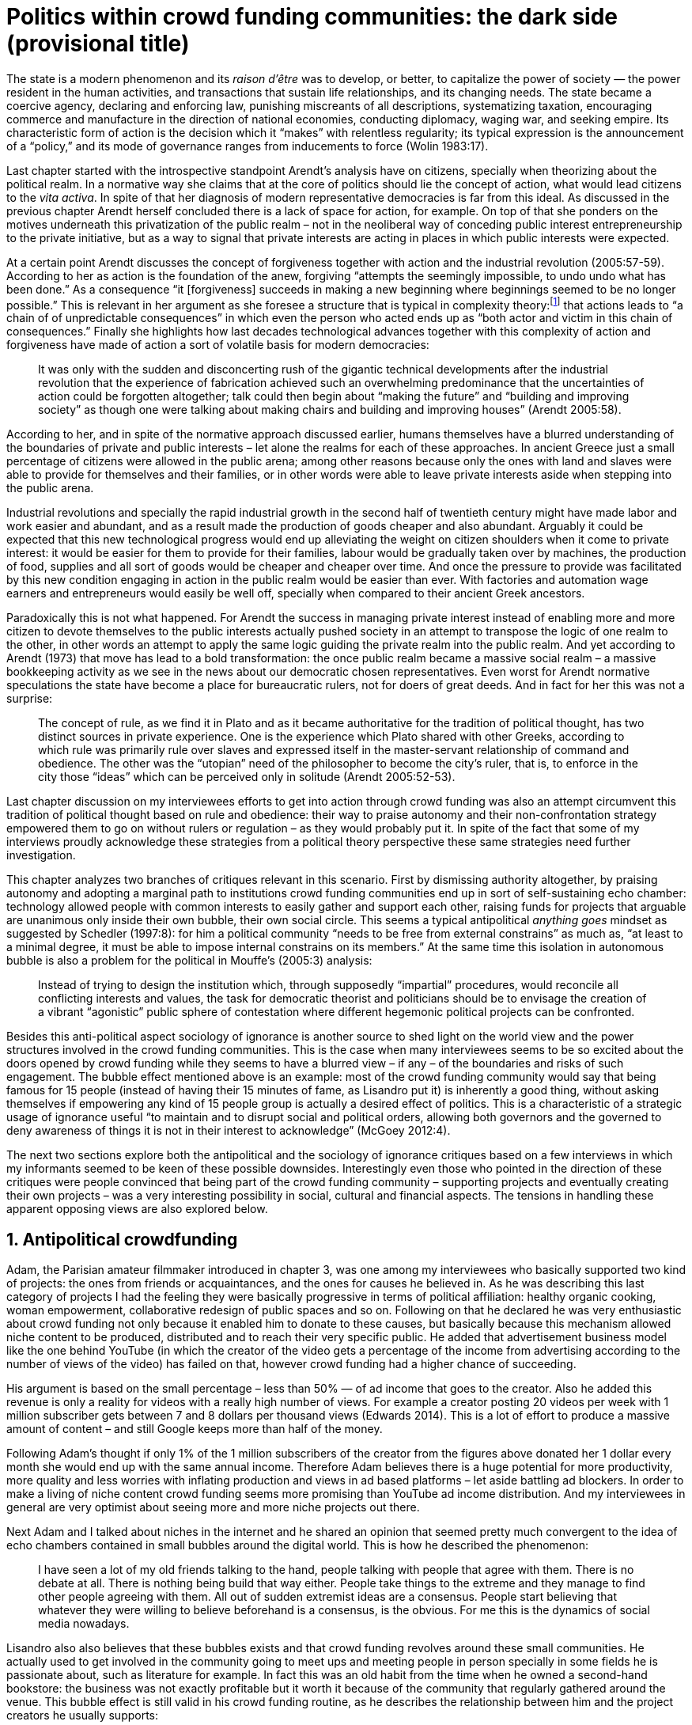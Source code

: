 = Politics within crowd funding communities: the dark side (provisional title)
:numbered:
:sectanchors:
:icons: font
:stylesheet: ../contrib/print.css

[.lead]
The state is a modern phenomenon and its _raison d'être_ was to develop, or better, to capitalize the power of society — the power resident in the human activities, and transactions that sustain life relationships, and its changing needs. The state became a coercive agency, declaring and enforcing law, punishing miscreants of all descriptions, systematizing taxation, encouraging commerce and manufacture in the direction of national economies, conducting diplomacy, waging war, and seeking empire. Its characteristic form of action is the decision which it “makes” with relentless regularity; its typical expression is the announcement of a “policy,” and its mode of governance ranges from inducements to force (Wolin 1983:17).

Last chapter started with the introspective standpoint Arendt's analysis have on citizens, specially when theorizing about the political realm. In a normative way she claims that at the core of politics should lie the concept of action, what would lead citizens to the _vita activa_. In spite of that her diagnosis of modern representative democracies is far from this ideal. As discussed in the previous chapter Arendt herself concluded there is a lack of space for action, for example. On top of that she ponders on the motives underneath this privatization of the public realm – not in the neoliberal way of conceding public interest entrepreneurship to the private initiative, but as a way to signal that private interests are acting in places in which public interests were expected.

At a certain point Arendt discusses the concept of forgiveness together with action and the industrial revolution (2005:57-59). According to her as action is the foundation of the anew, forgiving “attempts the seemingly impossible, to undo undo what has been done.” As a consequence “it [forgiveness] succeeds in making a new beginning where beginnings seemed to be no longer possible.” This is relevant in her argument as she foresee a structure that is typical in complexity theory:footnote:[To be clear I am not saying that Arendt is referring nor subscribing to complexity theory. Also I am not claiming she is a precursor of this field. The point is that, as Arendt (2005:58) put, “men (_sic_) do not know what they are doing with respect to others, that they may intend good and achieve evil, and vice versa, and that nevertheless they aspire in action to the same fulfillment of intention that is the sign of mastership in their intercourse with natural, material things, has been the one great topic of tragedy since Greek antiquity.” To a certain extent this acknowledgement is also found in complexity theory in which systems are non-linear, non-teleological, and their outcomes are highly unpredictable (Mitleton-Kelly 2003).] that actions leads to “a chain of of unpredictable consequences” in which even the person who acted ends up as “both actor and victim in this chain of consequences.” Finally she highlights how last decades technological advances together with this complexity of action and forgiveness have made of action a sort of volatile basis for modern democracies:

[quote]
It was only with the sudden and disconcerting rush of the gigantic technical developments after the industrial revolution that the experience of fabrication achieved such an overwhelming predominance that the uncertainties of action could be forgotten altogether; talk could then begin about “making the future” and “building and improving society” as though one were talking about making chairs and building and improving houses” (Arendt 2005:58).

According to her, and in spite of the normative approach discussed earlier, humans themselves have a blurred understanding of the boundaries of private and public interests – let alone the realms for each of these approaches. In ancient Greece just a small percentage of citizens were allowed in the public arena; among other reasons because only the ones with land and slaves were able to provide for themselves and their families, or in other words were able to leave private interests aside when stepping into the public arena.

Industrial revolutions and specially the rapid industrial growth in the second half of twentieth century might have made labor and work easier and abundant, and as a result made the production of goods cheaper and also abundant. 
Arguably it could be expected that this new technological progress would end up alleviating the weight on citizen shoulders when it come to private interest: it would be easier for them to provide for their families, labour would be gradually taken over by machines, the production of food, supplies and all sort of goods would be cheaper and cheaper over time. And once the pressure to provide was facilitated by this new condition engaging in action in the public realm would be easier than ever. With factories and automation wage earners and entrepreneurs would easily be well off, specially when compared to their ancient Greek ancestors.

Paradoxically this is not what happened. For Arendt the success in managing private interest instead of enabling more and more citizen to devote themselves to the public interests actually pushed society in an attempt to transpose the logic of one realm to the other, in other words an attempt to apply the same logic guiding the private realm into the public realm. And yet according to Arendt (1973) that move has lead to a bold transformation: the once public realm became a massive social realm – a massive bookkeeping activity as we see in the news about our democratic chosen representatives. Even worst for Arendt normative speculations the state have become a place for bureaucratic rulers, not for doers of great deeds. And in fact for her this was not a surprise: 

[quote] 
The concept of rule, as we find it in Plato and as it became authoritative for the tradition of political thought, has two distinct sources in private experience. One is the experience which Plato shared with other Greeks, according to which rule was primarily rule over slaves and expressed itself in the master-servant relationship of command and obedience. The other was the “utopian” need of the philosopher to become the city's ruler, that is, to enforce in the city those “ideas” which can be perceived only in solitude (Arendt 2005:52-53).

Last chapter discussion on my interviewees efforts to get into action through crowd funding was also an attempt circumvent this tradition of political thought based on rule and obedience: their way to praise autonomy and their non-confrontation strategy empowered them to go on without rulers or regulation – as they would probably put it. In spite of the fact that some of my interviews proudly acknowledge these strategies from a political theory perspective these same strategies need further investigation.

This chapter analyzes two branches of critiques relevant in this scenario. First by dismissing authority altogether, by praising autonomy and adopting a marginal path to institutions crowd funding communities end up in sort of self-sustaining echo chamber: technology allowed people with common interests to easily gather and support each other, raising funds for projects that arguable are unanimous only inside their own bubble, their own social circle. This seems a typical antipolitical _anything goes_ mindset as suggested by Schedler (1997:8): for him a political community “needs to be free from external constrains” as much as, “at least to a minimal degree, it must be able to impose internal constrains on its members.” At the same time this isolation in autonomous bubble is also a problem for the political in Mouffe's (2005:3) analysis:

[quote]
Instead of trying to design the institution which, through supposedly “impartial” procedures, would reconcile all conflicting interests and values, the task for democratic theorist and politicians should be to envisage the creation of a vibrant “agonistic” public sphere of contestation where different hegemonic political projects can be confronted. 

Besides this anti-political aspect sociology of ignorance is another source to shed light on the world view and the power structures involved in the crowd funding communities. This is the case when many interviewees seems to be so excited about the doors opened by crowd funding while they seems to have a blurred view – if any – of the boundaries and risks of such engagement. The bubble effect mentioned above is an example: most of the crowd funding community would say that being famous for 15 people (instead of having their 15 minutes of fame, as Lisandro put it) is inherently a good thing, without asking themselves if empowering any kind of 15 people group is actually a desired effect of politics. This is a characteristic of a strategic usage of ignorance useful “to maintain and to disrupt social and political orders, allowing both governors and the governed to deny awareness of things it is not in their interest to acknowledge” (McGoey 2012:4). 

The next two sections explore both the antipolitical and the sociology of ignorance critiques based on a few interviews in which my informants seemed to be keen of these possible downsides. Interestingly even those who pointed in the direction of these critiques were people convinced that being part of the crowd funding community – supporting projects and eventually creating their own projects – was a very interesting possibility in social, cultural and financial aspects. The tensions in handling these apparent opposing views are also explored below.

== Antipolitical crowdfunding

Adam, the Parisian amateur filmmaker introduced in chapter 3, was one among my interviewees who basically supported two kind of projects: the ones from friends or acquaintances, and the ones for causes he believed in. As he was describing this last category of projects I had the feeling they were basically progressive in terms of political affiliation: healthy organic cooking, woman empowerment, collaborative redesign of public spaces and so on. Following on that he declared he was very enthusiastic about crowd funding not only because it enabled him to donate to these causes, but basically because this mechanism allowed niche content to be produced, distributed and to reach their very specific public. He added that advertisement business model like the one behind YouTube (in which the creator of the video gets a percentage of the income from advertising according to the number of views of the video) has failed on that, however crowd funding had a higher chance of succeeding.

His argument is based on the small percentage – less than 50% — of ad income that goes to the creator. Also he added this revenue is only a reality for videos with a really high number of views. For example a creator posting 20 videos per week with 1 million subscriber gets between 7 and 8 dollars per thousand views (Edwards 2014). This is a lot of effort to produce a massive amount of content – and still Google keeps more than half of the money.

Following Adam's thought if only 1% of the 1 million subscribers of the creator from the figures above donated her 1 dollar every month she would end up with the same annual income. Therefore Adam believes there is a huge potential for more productivity, more quality and less worries with inflating production and views in ad based platforms – let aside battling ad blockers. In order to make a living of niche content crowd funding seems more promising than YouTube ad income distribution. And my interviewees in general are very optimist about seeing more and more niche projects out there.

Next Adam and I talked about niches in the internet and he shared an opinion that seemed pretty much convergent to the idea of echo chambers contained in small bubbles around the digital world. This is how he described the phenomenon:

[quote]
I have seen a lot of my old friends talking to the hand, people talking with people that agree with them. There is no debate at all. There is nothing being build that way either. People take things to the extreme and they manage to find other people agreeing with them. All out of sudden extremist ideas are a consensus. People start believing that whatever they were willing to believe beforehand is a consensus, is the obvious. For me this is the dynamics of social media nowadays.

Lisandro also also believes that these bubbles exists and that crowd funding revolves around these small communities. He actually used to get involved in the community going to meet ups and meeting people in person specially in some fields he is passionate about, such as literature for example. In fact this was an old habit from the time when he owned a second-hand bookstore: the business was not exactly profitable but it worth it because of the community that regularly gathered around the venue. This bubble effect is still valid in his crowd funding routine, as he describes the relationship between him and the project creators he usually supports:

[quote]
Even when I do not know them in person they are people I follow on Twitter, authors I like. I feel close to them as I follow the projects they run, so it is a group, you feel like you are part of it. There are also some video initiatives on YouTube I support because I watch the videos. I can pay one dollar a month for them, I can afford it if they keep on shotting new videos. I see this as clearcut exchange … I am willing to pay for the content [I consume] and when you actually know the person [creating that content], even if not in person but via social media, it is way easier to support their projects.

Emily, part of the team who founded a British crowd funding platform,footnote:[See chapter 3.] believes that this community effect around crowd funding is more attractive than the possibility of making money. In other words it is about a collaborative relationship, and not merely patron relationship in which one part supports the other financially:

[quote]
I do not think there is all that many people who set out because they are like “I want to make millions of pounds.” They kind of set out because they are like “I think this is a really interesting business model.” It shifts things so that some of the most effective Kickstarter projects are ones effectively getting user information. You get to connect with your users. You get to iterate and change your project much faster as you are going along and you get advanced orders so the risk is lower. It feels like a much more connected relationship that those projects typically have with the people who will be using that project.

Surely she is not denying that there are different mindset around crowd funding but for her this is not so common in regular crowd funding: “maybe that is something more [common] on the kind of equity based crowd funding platforms,” she ponders. Her argument also brings in a business mindset shared by other interviewees (Daniel, the German interested in board games, for example): the case in which a community of people connected by stronger ties reduces the economic risk of a enterprise. In sum there are different approaches the crowd funding community recurs in order to emphasizes how the personal side of their relations grants a more coherent space for them. Within this space, and with cash circulating among people in this bubble, a lot of anew can be funded.

At this point it worth it call into question what are the issues the crowd funding enthusiasts might be leaving behind. If in last chapter I highlighted that Mouffe criticized Arendt's idea of politics on the grounds that her ideas would be too optimistic for the public realm, the same question is valid for my interviewee's world view. If the point of view argued in the last paragraph was the only side of this coin, autonomy would allow a plethora of ideas and actions in the public space, and crowd funding would allow people to join forces to make them happen. If that all was actually happening Mouffe (2005:3) arguments would be a harsh attack on the success of crowd funding as a form of political engagement:

[quote]
Instead of trying to design the institution which, through supposedly “impartial” procedures, would reconcile all conflicting interests and values, the task for democratic theorist and politicians should be to envisage the creation of a vibrant “agonistic” public sphere of contestation where different hegemonic political projects can be confronted (Mouffe 2005:3).

Therefore the point is to highlight that crowd funding fails in all criteria of a this sort of heuristic proposed from this quote. First of all crowd funding is not a impartial procedure. This issue is multifaceted and probably it is not feasible to exhaust all possible ways to argue that impartiality is not a strength of crowd funding. As seen my interviewees would argue in a kind of libertarian tone that anyone could pledge in any crowd funding campaign – and that would be enough to label crowd funding as “democratic.” Surely this is not the case. The basic argument would be that not everybody is online (48% of the world is, 41% if we take only developing countries, or 81% in developed countries) and that not everybody online actually trusts the web enough to make an online payment (79% of Americans that are online are in fact shopping online).footnote:[Figures regarding population with internet access according to ICT (2017) and the one about online payments according to Pew Research Center (2016).] 

However even moving away from numbers it is possible to discuss the impartiality of crowd funding. For instance my interviewees, as discussed before, are very similar in terms of their social and educational background. They usually are people that have had access to higher education, that can easier take risks because they have a safety net. Those from outside the global north have fluent English and at least some experiences abroad. This fact cannot be ignored when pondering about the impartiality of crowd funding: these trajectories have social impact in the way these individuals face the world, on their personal values, strategies, aspirations and notions of right and wrong, of success and failure. All these aspects end up internalized as a disposition to act in a similar fashion (Bourdieu 1970). As Swartz (1997:109) summarizes this argument:

[quote]
It is one thing to say that working-class youth do not enter French universities because they fear failure, and quite another to say that getting a higher education does not belong to their world view or class structure. In the former case, these youths might value higher learning and have hopes of attending the university but choose not to attend because they expect to fail. In the latter case, they would have no desire to attend the university and therefore no expectations.

In other words the crowd funding community share so much in common that it is expected that it will reproduce their values instead of acting as impartial platform — specially when some of the platform founders and staff I interviewed explicitly recurred to the analogy of putting the curatorial layer to keep the platform a garden not a thicket (that is to say, they cherry pick the projects that go online, they help creators to produce videos, text and images passing a specific kind of message etc.). Even in face of some tensions (such as whether it is OK or not to use Kickstarter basically as a shop window) my interviewees share similar world views in many other perspectives.

Following Mouffe's quote crowd funding does not reconcile conflicting interests and values either. Beyond the similarity discussed above the mechanism itself is not focused in debating, in contrasting ideas, but mostly in isolating the needs (the financial target of each campaign) from the rest of the campaigns. In this scenario even contradictory projects could end up funded and their supporter would never meet to discuss if these ideas can cohabit in the very same society. At the same time as a white supremacist might be raising funds to keep their podcast production running, supporters of Black Lives Matter might be funding a documentary about their social movement. Actually there were attempts from these opposing groups to raise funding through crowd funding. From the example mentioned a studio from London launched a campaign to shoot a documentary called “The Third Dimension: #BlackLivesMatter” (Indiegogo 2016). On the other hand after being accused of hosting campaigns for white supremacists and neo-Nazis many platforms turn them down (Independent 2017). But even with opposing examples as such, this diversity might not be even expected in crowd funding. Chris is an expert in sharing economy and he pondered on a basic profile of people engaged in crowd funding and in the sharing economy as a whole:

[quote]
What I've observed in the discourse around the sharing economy is the values and qualities that people project onto this technology are then reflected back out again in terms of the stories, the narratives about the sharing economy. Say those people who believe the internet is an inherently liberating democratic technology: that belief then shapes what they think the sharing economy is and can become. You get the actors who essentially talk about a sharing economy which is a very digitally enabled society and economy but which is very libertarian, but more from the libertarian left philosophy.

The corpus of my field work tends to corroborate Cris's idea. But even if this is not true and the community is really diverse, embracing from neo-Nazis to #BlackLivesMatter, in both campaign examples above there was no debate on the validity of these ideas to society, neither on the possibility of the coexistence of these ideals in a civic public space. And even when the decision to not host campaigns for groups of a given credo, the decision was unilateral, non agonistc, as Mouffe belives democratic bodies should be. And yet this kind of decision might be an argument in favor of the similar world views shared by the crowd funding communities. By these means there is a great possibility that even if politically speaking the crowd funding community allows multiple initiatives to be launched, and to make ends meet, it is arguably a political tool focused in a specific kind of public: it will attend this public demand and amplify their range of action – ending up as an ever growing echo chamber. However even if my interviewees believe they have the greatest intentions, this is not necessarily democratic in Mouffe's sense. 

Finally Mouffe's quote refers not only to the confrontation of idea, but also to hegemonic political projects. In that sense there is arguably a two fold critique towards the crowd funding communities: the kind of projects they put forward are at most public goods with limited range. Cases like the crowd funding of public transportation or of museums are quite rare (Indiegogo 2014), and even if it can be considered a remarkable public good does not put different hegemonic political projects face to face. This museum case, for instance, put on evidence the figure of Nikola Tesla: they raised fund to buy the site of a well-known antenna designed by him and plan to open a museum there. In the popular culture the name of such a engineering arguably reinforces a very specific set of characteristics common to many of my interviewees: a utopian view of technology, a kind of vote for a frugal life, a controversial disavowal for copyright and patents etc. And, again, if this political project is put forward by crowd funding, there is no hegemonic antagonism to it within the crowd funding community.

In Shedler (1997:3) words politics involves “the definition of societal problems and conflicts, the elaboration of binding decisions and the establishment of its own rules.” Crowd funding is a kind of open space where ideas run in their own bubbles, without running into each other; in other words the notion of conflict is downgraded because anyone can submit any idea, and the notion of problem is reduced in a pecuniary total, the target of the campaign. Once these pecuniary targets are reached there is no need for binding decisions or any kind of dependence between people involved in such projects and outsiders. And surely the highest bar crowd funding afforded to put in rules are unilateral decision taken by founders and staff of the platforms together with individual decision to support or not each project. Therefore in spite of action empowering in Arendt's sense, there are strong critiques to consider crowd funding community as political from the perspective of the way they organize the interaction among its members.
 
== Dodging dystopia

Certainly Adam's idea of niche contents (mentioned earlier in this chapter) is not an odd statement. Indeed it is similar to Pariser's (2012) best seller _The Filter Bubble_, a book basically blaming algorithms for isolating people in bubbles of their users alike: for example, Google show results similar to the ones you have already clicked in the past, or your Facebook feed is assembled from posts of things data science predicts you will probably like. This strategy pull apart controversial contents for each and every online user.

However, in opposition to Parisier, Adam does not seem convinced that algorithms filtering our content is actually the only cause of these bubbles. Actually he is closer to Bishop's (2008) argument in _The Big Sort_: as a result of the success of the welfare state, the book claims, Americans felt free to move wherever they wanted within the continental country. These freedom resulted in a clearcut polarization reflecting like-minded groups: in general liberals moved to metropolitan centers such as New York and San Francisco while conservatives grouped in Orange County and Colorado Springs for example. This is a contrast compared to the 1970s when college degrees were not not polarized in specific urban centers. As Bishop Adam believes that technology is not the one to blame in these bubble effects:

[quote]
Corporations have no ideology. They do what makes the most money, what gives them more profits – except in rare cases in which Facebook [for example] stands for Israel, for Jews etc. But most of the time you take any of the big media companies and you see some to the right, some to the left, but all of them will be focus in the return of investments. If you take Fox News in the USA, there are people interested in that kind of content, people willing to put money on that. If we did not have these people, we would not have it [Fox News]. I do not like this idea that Fox [News] causes conservatism. Both [people interested in Fox News contents, and Fox News itself] are parts of a cycle. And that is the same with crowd funding, and with social media. One can create mechanisms to bring conflict in, to bring discourse in, to promote the debate of opposing ideas. But people just do not care. That is not what they want.

What Adam is suggesting is that there are several aspects of the way that people spread their messages is highly debatable: there is unequivocal bias in this process. Therefore even if the crowd funding platforms themselves are not really stakeholders in the global economy, or at least in the global media, they depend on the strategies and side effects of social media to spread the word about each campaign. This introduces a kind of unattended bias in the crowd funding community – in other words when my interviewees claim that there are projects out there and people are free to pledge in any project they like, that might not be only way to take the story into account.

In fact there are studies on the dynamic of grassroots online petitions campaigns describing the importance of a new kind of leadership: there is “a general shift from leaders and elite to members or individuals” (Margetts _et al_ 2013:3). In other words characteristics typical from online petition (and I might add, online crowd funding) campaigns create a new dynamic for political action in which:

[quote]
contemporary political mobilisations can become viable without leading individuals and organisations to undertake organisation and coordination costs, proceeding to critical mass and even achieving the policy or political change at which they are aimed (Margetts _et al_ 2013:19). 

These characteristics includes, for example, micro donations (of time in online petitions and of time and money in crowd funding), low start-up costs (no need of great investments to launch an online petition or crowd funding campaign) and the importance of certain number of people willing to start (signing the petition or donating to crowd funding). Actually this last example is crucial: most of the successful online petitions that reached a significant amount of signatures had a steep rise in the very first days. Margetts _et al_ (2013) argues that instead of basing trustworthiness from the credentials of more traditional incumbent institutions and leaders, these new online mobilizations are more passive to externalities – that is to say depending on the number of signatures already added to a given petition (and I might add, the amount of money already pledged in a crowd funding campaign) and on the people who shared the link for the campaign page, for example, possible enthusiasts of this polical action deicide if they are joining it or not. As Margetts _et al_ (2013:18) summarize:

[quote]
In this environment, leadership is the aggregate of many low-cost actions undertaken by those willing to start, rather than the raft of actions and characteristics of the few with which it is normally associated. Of course, the group of starters will usually include at least one leader in a more traditional mould who has taken a higher-cost action: for example, the person who sets up a petition and circulates it to close associates in their immediate social networks. But the number of starters needed to get the mobilisation off the ground will be beyond that possible to obtain with strong ties to the initiator alone, but will be attained with weak ties, such as the friend of a friend of a friend on a social networking site, or the retweet of the retweet of a tweet … By providing this social information, internet-based platforms circumvent the need for other activities traditionally performed by leaders. 

In this scenario the unattended subjectivities of how information circulates is very important. In spite of some of my interviewees (as Adam, for example) being willing to discuss the power of social media behind the success of crowd funding that kind of reflection was mostly seen in experts I interviewed for this research. And as adverted this discussion is not a detail but a crucial sociological question in understanding the social and political consequences of crowd funding. Most of the people I talked too has shown a very optimist, maybe naïve, approach to the topic. Emily for instance focus on the close network and also recurs on a sort of national analysis of national policies to stand for the benefits of crowd funding:

[quote]
It sort of feels like a shift away from consumer who just buys and producer into a much more collaborative relationship. I'm sure that they're the of “just make millions” kind of thing, maybe that exists or maybe that's something that's existing more on the kind of equity based crowd funding platforms, potentially. Certainly the people that I've spoken with just tend to be characterized by a much more collaborative approach to the way that they want to run the project or the business … I do have some skepticism over the position of crowd funding more generally, particularly over Nesta involvement (I suppose) with it.footnote:[Nesta stands for National Endowment for Science, Technology and the Arts. It is a British innovation foundation that started with a £250 million endowment from the UK National Lottery. Their were funders of the crowd funding platform Emily worked for.] Not that I think that it comes from any personal, not that I doubt the personal intentions of anyone, but I think the timing of it was coming in right when the government cuts were sort of being ushered in. Right after. There's a handy narrative.

Lisandro is an enthusiast of this sort of more collaborative business model but he also made a two fold critique on critical topics for the consideration of crowd funding as political nowadays. While debating about kinds of powers acting in society he called expressiveness into question: for him there are two sorts of powers, an incumbent power (basically external from the community, power that has its sources in the incumbent institutions) and an effective power (felt as stronger within the crowd funding community). Therefore this more collaborative empowerment was promising in putting people close to each other:

[quote]
My idea is that you basically flatten relationships, thus in reality incumbent power ends up weaker than effective power. And this effective power is established due to one's own expression skills. Those who know better how to express themselves have some advantages because they can clearly show how passionate they are about a certain subject. The have way more power than people imbued with institutional power.

However Lisandro also criticized the way corporate power is managing not only crowd funding but the sharing economy as a whole:

[quote]
I live in Copacabana, in Rio [Rio de Janeiro, Brazil] in in my building I guess there are only four permanent residents. The rest is all Airbnb. In a certain way these are disaggregating activities, [activities that makes] you monetize collaboration. 

With these quotes Lisandro clearly highlight two topics that are left behind when people (including Lisandro himself) take an optimist view on the potential of crowd funding. First we have all the subjectives qualities of platforms and creators, together with the social media role in the launching of what might be a successful campaign. Second we have the perception of a more open and collaborative mechanism to sort out ideas that is only possible through a very centralized mechanism: the crowd funding platform themselves. It is only by ignoring these issues, and only by ignoring what unfolds from it (such as the effect of algorithms regulating social media, or the power of the platforms as intermediaries) that these kind of communities can be perceived as efficient new ways of political and democratic action.

The problem of the intermediary ends up as the opposite of the benefits of the collaborative ideals: more power concentrated in the hand of a few, less choices, less debate – and arguably less government and public bodies with power to intervene, regulate and call for formal democratic debates and decision making processes. Sam is an expert in sharing economy, part of my fieldwork. He shares the same worries as Lisandro: 

[quote]
AirBnB is intermediary for short-term rentals and Uber is a taxi service, neither of which are really sharing. Especially Uber, I would say, is not sharing because it's a taxi service. You're not actually sharing a ride. From an environmental perspective, and I know there's the environmental arguments for the sharing economy, as far as Uber goes, it's people driving around in cars to pick other people up. It's facilitating greenhouse gas emissions, rather than preventing it.

Among my interviewees maybe Stephen, the British entrepreneur in the startup market, was one of the most skeptical on the possibilities of crowd funding a political action. But even him seemed to find a possibility, a kind of workaround to the arguably antipolitical problems of crowd funding and of the sharing economy:

[quote]
So something like Uber and Airbnb: I have a real problem with them because I think if they were local businesses it would be fantastic. I love the use of technology but the fact that these guys now are… I mean Uber will end up owning every fucking taxi driver in the world … And then if you talk to some of the guys who use it they go “yeah, well it's quite good for us because we get more businesses.” But in the end it's a lot of power in one company. And I think it's kind of what I object to, there's no trickle, so it's making richer people even richer.

The point is that there are a series of questions that might downplay the political role of crowd funding, or at least call into question how democratic these political actions really are. And most important for this last part of the chapter is to debate whether this act of leaving some issues behind grants some strategic advantages to enthusiasts of crowd funding and advocates of the sharing economy. It is not a matter of blaming informants of being naïve or Machiavellian, but as McGoey (2012:11) puts:

[quote]
Social scientists, in writing about ignorance, must better acknowledge their own ignorance of the unarticulated or simply unconscious rationales of the individuals they suggest may be deliberately harnessing ignorance.

On that matter Chris envisages that the hopes and aspirations of utopian (and maybe libertarian) takes on technology might be compromised by the way things evolve in modern capitalism – in an argument that resonates the power of capitalism to swallow counter culture, as suggested by Heath and Potter (2005) and discussed in the previous chapter:

[quote]
I personally think that obviously the internet has the potential to support that type of economy, but it also has the potential if you view the internet as a commercial opportunity – and then that feeds into the idea that the sharing economy is a huge commercial opportunity as well. Then you get stories of the next app [mobile application] of the sharing economy is the next phase of e-business, or is the next phase of the evolution of the internet.

In the stream of this argument this chapter shed light on the possibility of crowd funding fail in its attempt to empower ordinary citizens, fail in its attempt to challenge incumbent institutions. Actually the risk here is not that it might fail but in fact it might achieve the precise opposite: crowd funding dependency on strong ties in social relations may fall short on the effects of isolation bubbles – in practice echo chambers that are not political at all. The illusion that this isolation might be fruitful in building a better world (as many interviewees mention) is blurred by the internal cohesion it fosters: inside the bubble everybody agrees with each other, money circulates enabling a plethora of projects and this gives the impression of success. However these bubble is ineffective in changing its surrounding — and actually people form other bubbles might ignore the other bubble existence for good.

Beyond that it is inevitable to ponder on the power concentrated in the platform themselves — even if this argument was quite rare during my fieldwork. As discussed here it is not unthinkable to consider that platforms from times to times might diverge from their audience. As they play a central role, not only from the point of view of controlling what is allowed online, and not only as a financial trusty between enthusiasts and creators, platforms themselves become landmarks in the crowd funding scenario. People know what to expect from each platform, how  much to trust their online payment methods, what kind of users and projects are expected there and so on. Even if technology is available (as mentioned there are open source alternatives out there) the sort of trust and popularity one or other platform achieves is crucial for the success of the projects, making of it another barrier for diversity and confrontation.

'''

The first part of this chapter discussed the antipolitical aspects of this arrangements while the last part speculates about the possibility of the employment of strategic ignorance. Whether the first part seems more assertive than the second both reflections are important in framing a critical analysis of the possibility of crowd funding as politics. In fact the kind of argument proposed here might also be relevant for other online mediums and might be interesting for sociology and political theory of the web. When it comes specifically to crowd funding it seams that the optimism discussed in the last chapter might be confronted with the antipolitcal aspect embedded in the very same online mechanisms and community.

The last part of this research confront the political theories behind each one of the possible readings of crowd funding as political action: one the one hand what kind of politics is expected when we depart from Arendt's introspective concept of action, and on the other hand what kind of politics is expected when we depart from Mouffe's agonistic political realm. Again it is not a matter of standing for one side or the other, but a matter of understanding the effects of these different standpoints when pondering on the potential liberating and potential risks of new online forms of doing politics.

